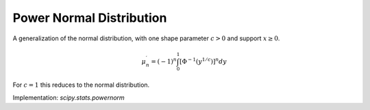 
.. _continuous-powernorm:

Power Normal Distribution
=========================

A generalization of the normal distribution, with one shape parameter :math:`c>0` and support :math:`x\geq0`.

.. math::
   :nowrap:

    \begin{eqnarray*} f\left(x;c\right) & = & c\phi\left(x\right)\left(\Phi\left(-x\right)\right)^{c-1}\\
    F\left(x;c\right) & = & 1-\left(\Phi\left(-x\right)\right)^{c}\\
    G\left(q;c\right) & = & -\Phi^{-1}\left(\left(1-q\right)^{1/c}\right)\end{eqnarray*}

.. math::

     \mu_{n}^{\prime}=\left(-1\right)^{n}\int_{0}^{1}\left[\Phi^{-1}\left(y^{1/c}\right)\right]^{n}dy

.. math::
   :nowrap:

    \begin{eqnarray*} \mu & = & \mu_{1}^{\prime}\\ \mu_{2} & = & \mu_{2}^{\prime}-\mu^{2}\\ \gamma_{1} & = & \frac{\mu_{3}^{\prime}-3\mu\mu_{2}-\mu^{3}}{\mu_{2}^{3/2}}\\ \gamma_{2} & = & \frac{\mu_{4}^{\prime}-4\mu\mu_{3}-6\mu^{2}\mu_{2}-\mu^{4}}{\mu_{2}^{2}}-3\end{eqnarray*}

For :math:`c=1` this reduces to the normal distribution.

Implementation: `scipy.stats.powernorm`
